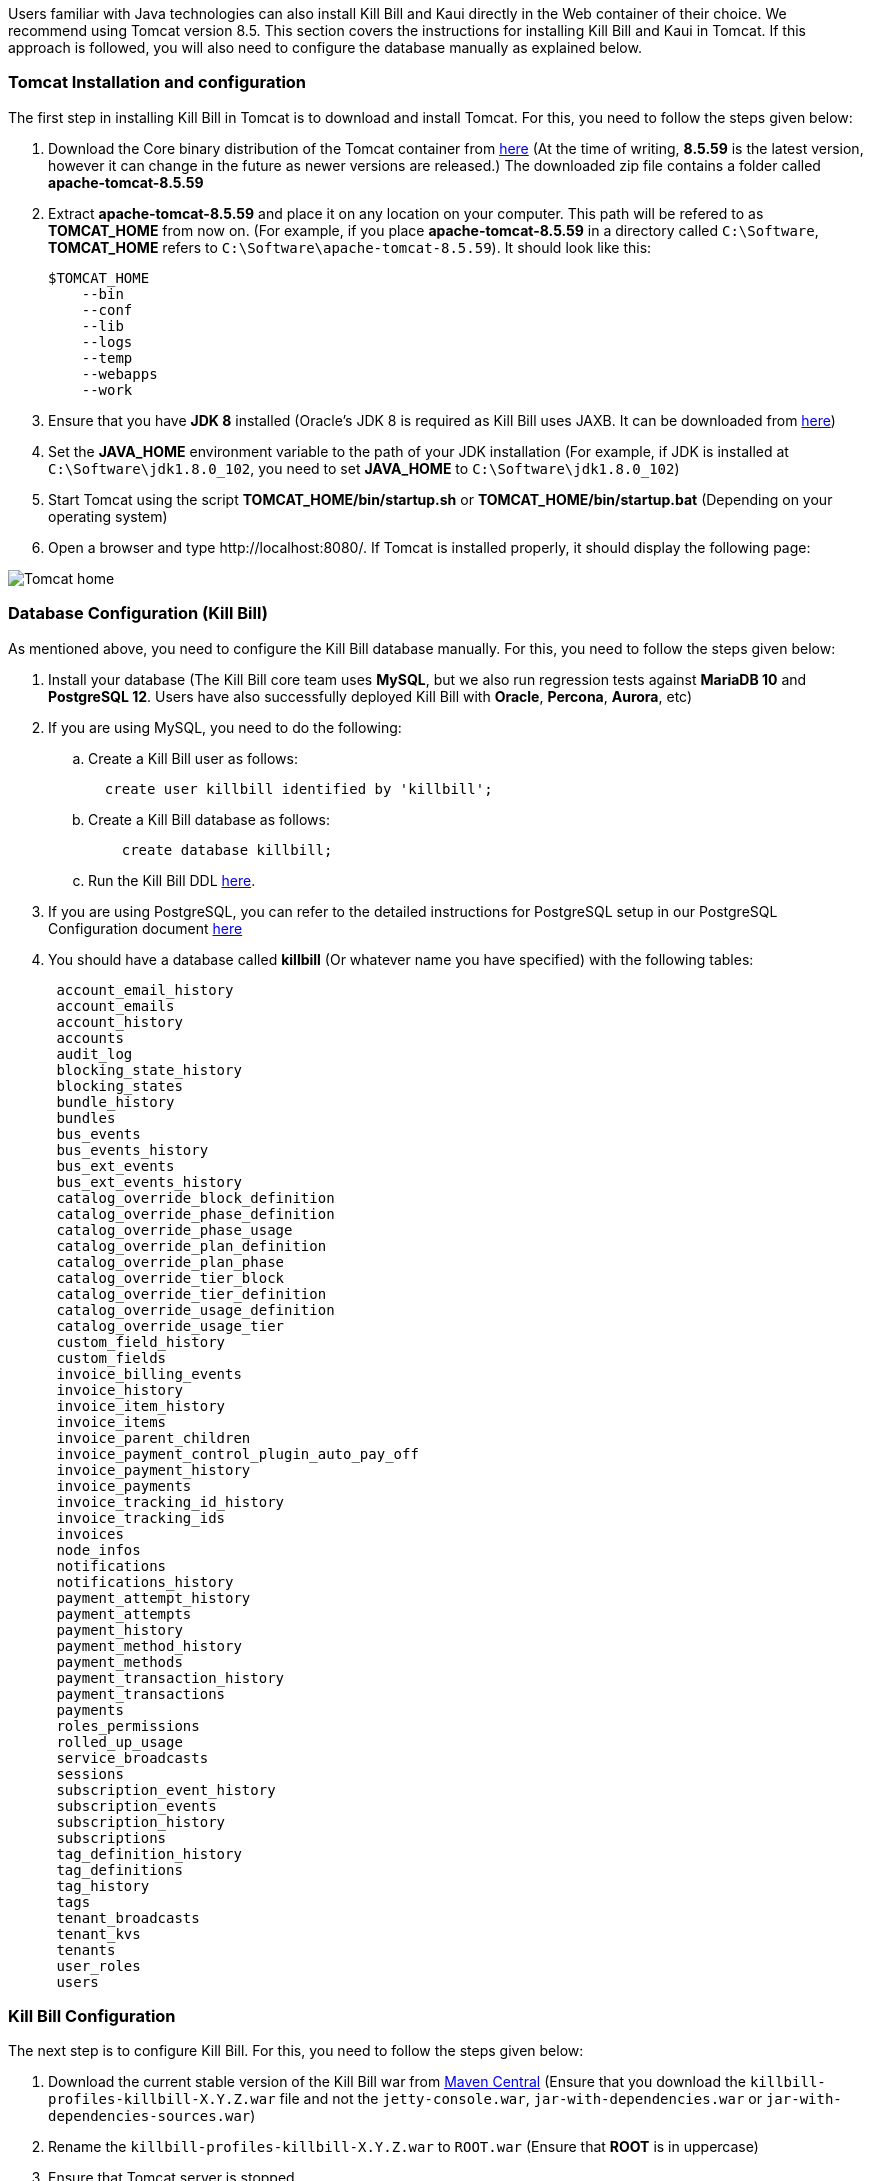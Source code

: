 Users familiar with Java technologies can also install Kill Bill and Kaui directly in the Web container of their choice. We recommend using Tomcat version 8.5. This section covers the instructions for installing Kill Bill and Kaui in Tomcat. If this approach is followed, you will also need to configure the database manually as explained below.

=== Tomcat Installation and configuration

The first step in installing Kill Bill in Tomcat is to download and install Tomcat. For this, you need to follow the steps given below:

. Download the Core binary distribution of the Tomcat container from http://tomcat.apache.org/download-80.cgi[here] 
(At the time of writing, *8.5.59* is the latest version, however it can change in the future as newer versions are released.) The downloaded zip file contains a folder called *apache-tomcat-8.5.59*

. Extract *apache-tomcat-8.5.59* and place it on any location on your computer. This path will be refered to as *TOMCAT_HOME* from now on. (For example, if you place *apache-tomcat-8.5.59* in a directory called ```C:\Software```, *TOMCAT_HOME* refers to ```C:\Software\apache-tomcat-8.5.59```). It should look like this:

 $TOMCAT_HOME
     --bin
     --conf
     --lib
     --logs
     --temp
     --webapps
     --work
 


. Ensure that you have *JDK 8* installed (Oracle's JDK 8 is required as Kill Bill uses JAXB. It can be downloaded from https://www.oracle.com/in/java/technologies/javase-downloads.html[here])

. Set the *JAVA_HOME* environment variable to the path of your JDK installation (For example, if JDK is installed at `C:\Software\jdk1.8.0_102`, you need to set *JAVA_HOME* to `C:\Software\jdk1.8.0_102`)

. Start Tomcat using the script *TOMCAT_HOME/bin/startup.sh* or *TOMCAT_HOME/bin/startup.bat*
(Depending on your operating system)

. Open a browser and type \http://localhost:8080/. If Tomcat is installed properly, it should display the following page:

image::https://github.com/killbill/killbill-docs/raw/v3/userguide/assets/img/getting-started/Tomcat-home.png[align=center]


=== Database Configuration (Kill Bill)

As mentioned above, you need to configure the Kill Bill database manually. For this, you need to follow the steps given below:

. Install your database (The Kill Bill core team uses *MySQL*, but we also run regression tests against *MariaDB 10* and *PostgreSQL 12*. Users have also successfully deployed Kill Bill with *Oracle*, *Percona*, *Aurora*, etc)

. If you are using MySQL, you need to do the following:

.. Create a Kill Bill user as follows:
[source,sql]
  create user killbill identified by 'killbill';


.. Create a Kill Bill database as follows:
[source,sql]
    create database killbill;
   
.. Run the Kill Bill DDL https://docs.killbill.io/latest/ddl.sql[here].


. If you are using PostgreSQL, you can refer to the detailed instructions for PostgreSQL setup in our PostgreSQL Configuration document https://docs.killbill.io/latest/PostgreSQL.html#_postgresql_configuration[here] 

. You should have a database called *killbill* (Or whatever name you have specified) with the following tables:
[source,sql]
 account_email_history
 account_emails
 account_history
 accounts
 audit_log
 blocking_state_history
 blocking_states
 bundle_history
 bundles
 bus_events
 bus_events_history
 bus_ext_events
 bus_ext_events_history
 catalog_override_block_definition
 catalog_override_phase_definition
 catalog_override_phase_usage
 catalog_override_plan_definition
 catalog_override_plan_phase
 catalog_override_tier_block
 catalog_override_tier_definition
 catalog_override_usage_definition
 catalog_override_usage_tier
 custom_field_history
 custom_fields
 invoice_billing_events
 invoice_history
 invoice_item_history
 invoice_items
 invoice_parent_children
 invoice_payment_control_plugin_auto_pay_off
 invoice_payment_history
 invoice_payments
 invoice_tracking_id_history
 invoice_tracking_ids
 invoices
 node_infos
 notifications
 notifications_history
 payment_attempt_history
 payment_attempts
 payment_history
 payment_method_history
 payment_methods
 payment_transaction_history
 payment_transactions
 payments
 roles_permissions
 rolled_up_usage
 service_broadcasts
 sessions
 subscription_event_history
 subscription_events
 subscription_history
 subscriptions
 tag_definition_history
 tag_definitions
 tag_history
 tags
 tenant_broadcasts
 tenant_kvs
 tenants
 user_roles
 users



=== Kill Bill Configuration

The next step is to configure Kill Bill. For this, you need to follow the steps given below:

. Download the current stable version of the Kill Bill war  from https://search.maven.org/search?q=a:killbill-profiles-killbill[Maven Central] (Ensure that you download the `killbill-profiles-killbill-X.Y.Z.war` file and not the `jetty-console.war`, `jar-with-dependencies.war` or `jar-with-dependencies-sources.war`) 

. Rename the `killbill-profiles-killbill-X.Y.Z.war` to `ROOT.war` (Ensure that *ROOT* is in uppercase)

. Ensure that Tomcat server is stopped

. Delete everything under *TOMCAT_HOME/webapps*

. Place `ROOT.war` at *TOMCAT_HOME/webapps*. So, *webapps* folder should look like this:

 $TOMCAT_HOME/webapps
     --ROOT.war
   
   
. Open *TOMCAT_HOME/conf/catalina.properties file*. 
 
.. Add the following database properties at the end of this file (Use appropriate values as per your database):
[source,properties]
 org.killbill.dao.url=jdbc:mysql://127.0.0.1:3306/killbill
 org.killbill.dao.user=killbill
 org.killbill.dao.password=killbill
 org.killbill.billing.osgi.dao.url=jdbc:mysql://127.0.0.1:3306/killbill
 org.killbill.billing.osgi.dao.user=killbill
 org.killbill.billing.osgi.dao.password=killbill
 
.. Add the following property that specifies the Kill Bill URL for Kaui:
[source,properties]
 kaui.url=http://127.0.0.1:8080 

. Start Tomcat using the script *TOMCAT_HOME/bin/startup.sh* or *TOMCAT_HOME/bin/startup.bat*
(Depending on your operating system)

. Verify that there are no errors in the Tomcat logs at  *TOMCAT_HOME/logs/catalina.log*

. Verify that there are no errors in the Kill Bill logs on the console and that the logs display a line which states that  *Kill Bill server has started*

. Open a browser and type \http://localhost:8080/index.html. If Kill Bill is configured properly, it should display the following page:

image::https://github.com/killbill/killbill-docs/raw/v3/userguide/assets/img/getting-started/killbill-home.png[align=center]

=== Database Configuration (Kaui)

In addition to the Kill Bill database, you will also need to configure the Kaui database. For this, you need to follow the steps given below. By default Kill Bill expects *MySQL*, but you can also use *PostgreSQL*.

==== MySQL Configuration

. Create a database. In MySQL, you can run the following commands to create a database called *kaui*: 
[source,sql]
    create database kaui;
   

. Run the Kaui DDL https://github.com/killbill/killbill-admin-ui/blob/master/db/ddl.sql[here].


. If you are using PostgreSQL, you can refer to the detailed instructions for PostgreSQL setup in our PostgreSQL Configuration document https://docs.killbill.io/latest/PostgreSQL.html#_postgresql_kaui_configuration[here] 


You should have a database called *kaui* (Or whatever name you have specified in step 1) with the following tables:
[source,sql]
 kaui_users
 kaui_tenants
 kaui_allowed_users
 kaui_allowed_user_tenants


=== Kaui Configuration

Finally, Kaui needs to be configured. For this, you need to follow the steps given below:

. Download the current stable version of the Kaui war from https://search.maven.org/search?q=a:kaui-standalone[Maven Central]. 

. Rename the downloaded `war` to `ROOT.war` (Ensure that *ROOT* is in uppercase)

. Ensure that Tomcat server is stopped

. Create a folder called *TOMCAT_HOME/webapps2*

. Place `ROOT.war` at *TOMCAT_HOME/webapps2*. So, *webapps2* folder should look like this:
+
[source,bash]
 $TOMCAT_HOME/webapps2
     --ROOT.war
+
. Open *TOMCAT_HOME/conf/server.xml*. Add the following section below `</Service>` (specify a port other than `8080`. The snippet below specifies `9090`):
+
[source,xml]
----
 <!-- KAUI -->
  <Service name="Catalina">
    

    <Connector port="9090"
               protocol="HTTP/1.1"
               connectionTimeout="20000" />

    <Engine name="Catalina" defaultHost="localhost">
      <Host name="localhost"
            appBase="webapps2"
            unpackWARs="true"
            autoDeploy="false"><!-- Disable autoDeploy to avoid restarts when running KPM install -->

        <Valve className="org.apache.catalina.valves.RemoteIpValve"
               protocolHeader="x-forwarded-proto"
               portHeader="x-forwarded-port" />

        <Valve className="org.apache.catalina.valves.AccessLogValve"
               directory="logs"
               prefix="localhost_kaui_log."
               suffix=".txt"
               pattern="%h %l %u %t &quot;%m %U&quot; %s %b %D %{X-Request-id}i" />

        <Valve className="org.apache.catalina.valves.rewrite.RewriteValve" />
      </Host>
    </Engine>
  </Service>  
----

. Open *TOMCAT_HOME/conf/catalina.properties file*. Add the following database properties  related to Kaui at the end of this file (Use appropriate values as per your database):
[source,properties]
 kaui.db.url=jdbc:mysql://127.0.0.1:3306/kaui
 kaui.db.username=killbill
 kaui.db.password=killbill

. Start Tomcat using the script *TOMCAT_HOME/bin/startup.sh* or *TOMCAT_HOME/bin/startup.bat*
(Depending on your operating system)

. Verify that there are no errors in the Tomcat logs at  *TOMCAT_HOME/logs/catalina.log*

. Verify that there are no errors in the Kill Bill logs on the console and that the logs display a line which states that  *Kill Bill server has started*

. Open a browser and type \http://localhost:9090 This should display the following sign in page: 
+
image::https://github.com/killbill/killbill-docs/raw/v3/userguide/assets/img/getting-started/kaui_sign_in.png[align=center]
+
. Sign in with `admin/password`. This should display the following page:
+
image::https://github.com/killbill/killbill-docs/raw/v3/userguide/assets/img/getting-started/kaui_after_sign_in.png[align=center]

=== Customizing Log File Path

The steps above configure the application so that the Kill Bill and Kaui logs are displayed on the console. You can however customise this to save the logs in a separate log file. In order to set this up, you need to follow the steps given below:

. Create a file called `logback.xml` as follows:
[source,xml]
 <?xml version="1.0" encoding="UTF-8"?>
 <configuration scan="true" scanPeriod="30 seconds">
   <jmxConfigurator />
   <property name="LOGS_DIR" value="<log_file_path>" />
   <appender name="MAIN" class="ch.qos.logback.core.rolling.RollingFileAppender">
      <file>${LOGS_DIR:-./logs}/killbill.out</file>
      <rollingPolicy class="ch.qos.logback.core.rolling.TimeBasedRollingPolicy">
         <!-- rollover daily -->
         <fileNamePattern>${LOGS_DIR:-./logs}/killbill-%d{yyyy-MM-dd}.%i.out.gz</fileNamePattern>
         <maxHistory>3</maxHistory>
         <cleanHistoryOnStart>true</cleanHistoryOnStart>
         <timeBasedFileNamingAndTriggeringPolicy class="ch.qos.logback.core.rolling.SizeAndTimeBasedFNATP">
            <!-- or whenever the file size reaches 100MB -->
            <maxFileSize>100MB</maxFileSize>
         </timeBasedFileNamingAndTriggeringPolicy>
      </rollingPolicy>
      <encoder>
         <pattern>%date{"yyyy-MM-dd'T'HH:mm:ss,SSSZ", UTC} lvl='%level', log='%logger{0}', th='%thread', xff='%X{req.xForwardedFor}', rId='%X{req.requestId}', tok='%X{kb.userToken}', aRId='%X{kb.accountRecordId}', tRId='%X{kb.tenantRecordId}', %msg%n</pattern>
      </encoder>
   </appender>
   <appender name="KAUI" class="ch.qos.logback.core.rolling.RollingFileAppender">
      <file>${LOGS_DIR:-./logs}/kaui.out</file>
      <rollingPolicy class="ch.qos.logback.core.rolling.TimeBasedRollingPolicy">
         <!-- rollover daily -->
         <fileNamePattern>${LOGS_DIR:-./logs}/kaui-%d{yyyy-MM-dd}.%i.out.gz</fileNamePattern>
         <maxHistory>3</maxHistory>
         <cleanHistoryOnStart>true</cleanHistoryOnStart>
         <timeBasedFileNamingAndTriggeringPolicy class="ch.qos.logback.core.rolling.SizeAndTimeBasedFNATP">
            <!-- or whenever the file size reaches 100MB -->
            <maxFileSize>100MB</maxFileSize>
         </timeBasedFileNamingAndTriggeringPolicy>
      </rollingPolicy>
      <encoder>
         <pattern>%date{"yyyy-MM-dd'T'HH:mm:ss,SSSZ", UTC} lvl='%level', log='%X{rails.actionName}', th='%thread',
                xff='%X{req.xForwardedFor}', rId='%X{req.requestId}', aId='%X{kb.accountId}', tId='%X{kb.tenantId}',
                %msg%n</pattern>
      </encoder>
   </appender>
   <logger name="jdbc" level="OFF" />
   <root level="INFO">
      <appender-ref ref="MAIN" />
      <appender-ref ref="KAUI" />
   </root>
</configuration>

 

. Replace `<log_file_path>` above with the path where you want the logs to be created. For example, if you'd like the logs to be in a directory called `c:/logs`, you need to replace `<log_file_path>` with `c:/logs`

. Open *TOMCAT_HOME/conf/catalina.properties* file. Add the following property:
[source,properties]
  logback.configurationFile=<path_of_logback.xml>
 
. Replace `<path_of_logback.xml>` above with the actual path of your `logback.xml`. For example, if `logback.xml` is placed at `c:/logbackpath`, you need to replace `<path_of_logback.xml>` with `c:/logbackpath/logback.xml`

. Restart Tomcat. Now, the logs will be created at the path specified in the `logback.xml` file. Separate log files will get created for Kill Bill and Kaui as follows:

  <log_file_path>/killbill.out
  <log_file_path>/kaui.out

=== Setting up KPM in Kaui

KPM stands for *Kill Bill Package Manager*. It can be used to manage https://docs.killbill.io/latest/plugin_introduction.html[plugins]. You can read https://github.com/killbill/killbill-cloud/tree/master/kpm[this] article to know more about kpm.

Setting up `kpm` in Kaui is an optional step. It is required only for performing plugin-related actions like install, uninstall, restart plugins directly via Kaui.

In order to set up KPM in Kaui, you need to do the following:

. Ensure that you have kpm installed as per the instructions https://github.com/killbill/killbill-cloud/tree/master/kpm[here].

. Open a command prompt/terminal window and run the following command (Replace `<kpm_bundles_path>` with the actual path where you would like to install the kpm bundles):
[source,bash]
kpm pull_defaultbundles --destination=<kpm_bundles_path>

. Ensure that this downloads the jar files corresponding to the kpm bundles. So, your `kpm_bundles_path` should look like this:
[source,bash]
$kpm_bundles_path
--platform
--platform/killbill-platform-osgi-bundles-kpm-0.40.4.jar
--platform/killbill-platform-osgi-bundles-logger-0.40.4.jar
--sha1.yml


. Add the following properties to the `TOMCAT_HOME/conf/catalina.properties` file:
[source,properties]
org.killbill.osgi.bundle.install.dir=<kpm_bundles_path>
org.killbill.billing.plugin.kpm.bundlesPath=<kpm_bundles_path>
org.killbill.billing.plugin.kpm.kpmPath=<kpm_path>

. Replace `<kpm_bundles_path>` with the actual path where the kpm bundles are installed in Step 2 above. Replace `<kpm_path>` with the path of the kpm script (either *.bat* or *.sh* file depending on your OS. For example, if you have installed kpm on Windows at `C:/kpm`, `kpm_path` should refer to `c:/kpm/bin/kpm.bat`)


. Restart Tomcat.

. Verify that there are no errors in the Kill Bill logs.

. Open a browser and type `http://localhost:8080/kaui. Sign in using *admin/password*. This should now display a plug icon in Kaui as follows:
+
image::https://github.com/killbill/killbill-docs/raw/v3/userguide/assets/img/getting-started/kaui_with_kpm_plug.png[align=center]
+
. On Clicking *kpm*, you should see the following screen:
+
image::https://github.com/killbill/killbill-docs/raw/v3/userguide/assets/img/getting-started/kpm_screen_in_kaui.png[align=center]
+
. On clicking *Install New Plugin* you should see the following screen:
+
image::https://github.com/killbill/killbill-docs/raw/v3/userguide/assets/img/getting-started/kpm_kaui_install_plugins.png[align=center]

In order to know more about how to use kpm in kaui, you can refer to our https://docs.killbill.io/latest/userguide_kaui.html#_kpm[Kaui tutorial].

=== Other Notes
We recommend installing the *Apache Tomcat Native Library*. In order to do this, you need to follow the steps given below: 

. Download the Tomcat Native Library from https://tomcat.apache.org/download-native.cgi[here].

. Install the Tomcat Native Library as per the instructions given http://tomcat.apache.org/native-doc/[here].

If you are unable to install the Tomcat Native Library on Windows, you may skip this step.

=== Further Debugging 

The https://docs.killbill.io/latest/debugging.html[Debugging Tips] document includes some additional debugging tips for Kill Bill in general. You may also reach out to the Kill Bill https://groups.google.com/forum/#!forum/killbilling-users[mailing list], with the `kpm diagnostic` output as explained in the https://docs.killbill.io/latest/debugging.html#_seeking_help[Seeking Help] section.

=== FAQ

This section lists some errors that are commonly encountered while setting up Kill Bill and Kaui with Tomcat and how you can fix these errors.

*Logs not created*

Sometimes, even after configuring your `logback.xml` file as specified in the <<Customizing Log File Path>> section, logs might not be created. This is most probably because your `logback.xml` is not a valid XML file. Some reasons for an XML file to be invalid are leading spaces, unclosed XML tags. In general, if you are able to open the XML file in a web browser without any errors, your XML file is valid.

*Application points to the default Database*

Sometimes, when the application is started, it may use the default H2 database and cause the following errors:
[source,bash]
Caused by: org.h2.jdbc.JdbcSQLNonTransientConnectionException: A file path that is implicitly relative to the current working directory is not allowed in the database URL "jdbc:h2:file:/var/tmp/killbill;MODE=MYSQL;DB_CLOSE_DELAY=-1;DB_CLOSE_ON_EXIT=FALSE". Use an absolute path, ~/name, ./name, or the baseDir setting instead. [90011-200]
        at org.h2.message.DbException.getJdbcSQLException(DbException.java:622)
        at org.h2.message.DbException.getJdbcSQLException(DbException.java:429)
        at org.h2.message.DbException.get(DbException.java:205)
        at org.h2.message.DbException.get(DbException.java:181)
        at org.h2.engine.ConnectionInfo.getName(ConnectionInfo.java:396)
        at org.h2.engine.Engine.openSession(Engine.java:50)
        at org.h2.engine.Engine.openSession(Engine.java:192)
        at org.h2.engine.Engine.createSessionAndValidate(Engine.java:171)
        at org.h2.engine.Engine.createSession(Engine.java:166)
        at org.h2.engine.Engine.createSession(Engine.java:29)
        at org.h2.engine.SessionRemote.connectEmbeddedOrServer(SessionRemote.java:340)
        at org.h2.jdbc.JdbcConnection.<init>(JdbcConnection.java:173)
        at org.h2.jdbc.JdbcConnection.<init>(JdbcConnection.java:152)
        at org.h2.Driver.connect(Driver.java:69)
        at org.h2.jdbcx.JdbcDataSource.getJdbcConnection(JdbcDataSource.java:189)
        at org.h2.jdbcx.JdbcDataSource.getConnection(JdbcDataSource.java:178)
        at com.zaxxer.hikari.pool.PoolBase.newConnection(PoolBase.java:358)
        at com.zaxxer.hikari.pool.PoolBase.newPoolEntry(PoolBase.java:206)
        at com.zaxxer.hikari.pool.HikariPool.createPoolEntry(HikariPool.java:477)
        at com.zaxxer.hikari.pool.HikariPool.access$100(HikariPool.java:71)
        at com.zaxxer.hikari.pool.HikariPool$PoolEntryCreator.call(HikariPool.java:725)
        at com.zaxxer.hikari.pool.HikariPool$PoolEntryCreator.call(HikariPool.java:711)
        at java.base/java.util.concurrent.FutureTask.run(FutureTask.java:264)

This error is mostly because the database properties are not correctly specified. Ensure that the database properties are specified correctly in the *TOMCAT_HOME/conf/catalina.properties* file
as specified in the <<Kill Bill Configuration>> section above

*Plug Icon not seen in Kaui*

Sometimes, even after configuring kpm in kaui as specified in the <<Setting up KPM in Kaui>> section above, the plug icon is not visible in Kaui. The following error is displayed in the KillBill logs:
[source,bash]
org.osgi.framework.BundleException: Duplicate import: org.joda.time.format
	at org.apache.felix.framework.util.manifestparser.ManifestParser.normalizeImportClauses(ManifestParser.java:366)
	at org.apache.felix.framework.util.manifestparser.ManifestParser.<init>(ManifestParser.java:180)
	at org.apache.felix.framework.BundleRevisionImpl.<init>(BundleRevisionImpl.java:121)
	at org.apache.felix.framework.BundleImpl.createRevision(BundleImpl.java:1243)
	at org.apache.felix.framework.BundleImpl.<init>(BundleImpl.java:112)
	at org.apache.felix.framework.Felix.installBundle(Felix.java:2907)
	at org.apache.felix.framework.BundleContextImpl.installBundle(BundleContextImpl.java:165)
	at org.apache.felix.framework.BundleContextImpl.installBundle(BundleContextImpl.java:138)
	at org.killbill.billing.osgi.FileInstall.installOSGIBundle(FileInstall.java:151)
	at org.killbill.billing.osgi.FileInstall.installAllOSGIBundles(FileInstall.java:142)
	at org.killbill.billing.osgi.FileInstall.installBundles(FileInstall.java:91)
	at org.killbill.billing.osgi.BundleRegistry.installBundles(BundleRegistry.java:64)
	at org.killbill.billing.osgi.DefaultOSGIService.initialize(DefaultOSGIService.java:92)
	at sun.reflect.NativeMethodAccessorImpl.invoke0(Native Method)
	at sun.reflect.NativeMethodAccessorImpl.invoke(NativeMethodAccessorImpl.java:62)
	at sun.reflect.DelegatingMethodAccessorImpl.invoke(DelegatingMethodAccessorImpl.java:43)
	at java.lang.reflect.Method.invoke(Method.java:498)
	at org.killbill.billing.lifecycle.DefaultLifecycle.doFireStage(DefaultLifecycle.java:154)
	at org.killbill.billing.lifecycle.DefaultLifecycle.fireSequence(DefaultLifecycle.java:141)
	at org.killbill.billing.lifecycle.DefaultLifecycle.fireStartupSequencePriorEventRegistration(DefaultLifecycle.java:82)
	at org.killbill.billing.server.listeners.KillbillPlatformGuiceListener.startLifecycle(KillbillPlatformGuiceListener.java:308)
	at org.killbill.billing.server.listeners.KillbillPlatformGuiceListener.contextInitialized(KillbillPlatformGuiceListener.java:130)
	at org.apache.catalina.core.StandardContext.listenerStart(StandardContext.java:4689)
	at org.apache.catalina.core.StandardContext.startInternal(StandardContext.java:5155)
	at org.apache.catalina.util.LifecycleBase.start(LifecycleBase.java:183)
	at org.apache.catalina.core.ContainerBase.addChildInternal(ContainerBase.java:743)
	at org.apache.catalina.core.ContainerBase.addChild(ContainerBase.java:719)
	at org.apache.catalina.core.StandardHost.addChild(StandardHost.java:705)
	at org.apache.catalina.startup.HostConfig.deployWAR(HostConfig.java:970)
	at org.apache.catalina.startup.HostConfig$DeployWar.run(HostConfig.java:1840)
	at java.util.concurrent.Executors$RunnableAdapter.call(Executors.java:511)
	at java.util.concurrent.FutureTask.run(FutureTask.java:266)
	at java.util.concurrent.ThreadPoolExecutor.runWorker(ThreadPoolExecutor.java:1142)
	at java.util.concurrent.ThreadPoolExecutor$Worker.run(ThreadPoolExecutor.java:617)
	at java.lang.Thread.run(Thread.java:745)
	
This typically happens on Windows machines. In such a case, delete   `<kpm_bundles_path>/platform/killbill-platform-osgi-bundles-jruby-0.40.4.jar` if present. Restart Tomcat. This should fix the issue.


*SQLException on startup*

Sometimes, even after configuring everything as explained above, the following exception might occur when Kill Bill is started:

[source,bash]
Caused by: java.sql.SQLTransientConnectionException: Could not connect to address=(host=127.0.0.1)(port=3306)(type=master) : RSA public key is not available client side (option serverRsaPublicKeyFile not set)
	at org.mariadb.jdbc.internal.util.exceptions.ExceptionFactory.createException(ExceptionFactory.java:79)
	at org.mariadb.jdbc.internal.util.exceptions.ExceptionFactory.create(ExceptionFactory.java:153)
	at org.mariadb.jdbc.MariaDbDataSource.getConnection(MariaDbDataSource.java:305)
	at com.zaxxer.hikari.pool.PoolBase.newConnection(PoolBase.java:364)
	at com.zaxxer.hikari.pool.PoolBase.newPoolEntry(PoolBase.java:206)
	at com.zaxxer.hikari.pool.HikariPool.createPoolEntry(HikariPool.java:476)
	at com.zaxxer.hikari.pool.HikariPool.access$100(HikariPool.java:71)
	at com.zaxxer.hikari.pool.HikariPool$PoolEntryCreator.call(HikariPool.java:726)
	at com.zaxxer.hikari.pool.HikariPool$PoolEntryCreator.call(HikariPool.java:712)
	at java.util.concurrent.FutureTask.run(FutureTask.java:266)
	at java.util.concurrent.ThreadPoolExecutor.runWorker(ThreadPoolExecutor.java:1142)
	at java.util.concurrent.ThreadPoolExecutor$Worker.run(ThreadPoolExecutor.java:617)
	at java.lang.Thread.run(Thread.java:745)

	
Some later versions of MySQL require requesting a public key from the server. Thus, the database connection string needs to be specified as follows in the `TOMCAT_HOME/conf/catalina.properties file` file:

[source,bash]
org.killbill.dao.url=jdbc:mysql://127.0.0.1:3306/killbill?allowPublicKeyRetrieval=true&useSSL=false
org.killbill.billing.osgi.dao.url=jdbc:mysql://127.0.0.1:3306/killbill?allowPublicKeyRetrieval=true&useSSL=false


*ClassNotFoundException on startup*

Sometimes, even after configuring everything as explained above, the following exception might occur when Kill Bill is started:

[source,bash]
Caused by: java.lang.ClassNotFoundException: jar file 'killbill-api-0.53.17.jar' could not be instantiate from file path. Error: C:\Users\<username>\.m2\repository\org\kill-bill\billing\killbill-api\0.53.17\killbill-api-0.53.17.jar (The system cannot find the path specified)
    at org.killbill.billing.lifecycle.ServiceFinder.findClasses (ServiceFinder.java:130)
    at org.killbill.billing.lifecycle.ServiceFinder.initialize (ServiceFinder.java:64)
    at org.killbill.billing.lifecycle.ServiceFinder.<init> (ServiceFinder.java:48)
    at org.killbill.billing.util.glue.IDBISetup.mapperFactoriesToRegister (IDBISetup.java:65)
    at org.killbill.billing.server.modules.KillbillServerModule.configureDao (KillbillServerModule.java:127)
    at org.killbill.billing.server.modules.KillbillPlatformModule.configure (KillbillPlatformModule.java:86)
    at org.killbill.billing.server.modules.KillbillServerModule.configure (KillbillServerModule.java:99)
    at com.google.inject.AbstractModule.configure (AbstractModule.java:61)
    at com.google.inject.spi.Elements$RecordingBinder.install (Elements.java:347)
    at com.google.inject.spi.Elements.getElements (Elements.java:104)
    at com.google.inject.internal.InjectorShell$Builder.build (InjectorShell.java:137)

    
This error typically occurs on Windows machines and is most probably due to a space being present in the Maven repository path. By default, on Windows, Maven uses the `C:\Users\<username>\.m2\` path for the local repository. If there is a space in the `<username>`, this error can occur. In order to get rid of this error you can change the path of the Maven local repository using the following steps:

. Open `<MAVEN_HOME>/conf/settings.xml`.

. Update `<localRepository>` to the desired path. For example, to create the Maven local repository at the `c:/mavenrepo` path, you need to specify `<localRepository>c:/mavenrepo</localRepository>`.

. Restart tomcat.